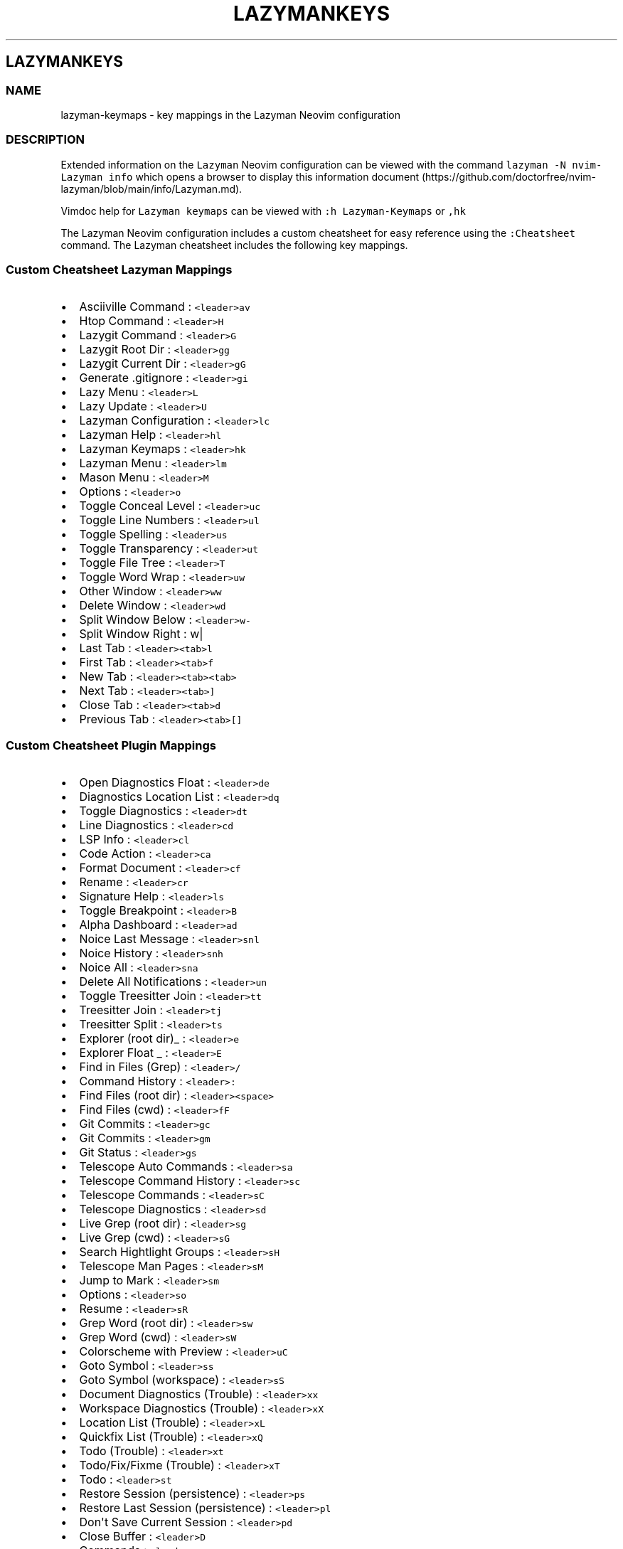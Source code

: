 '\" t
.\" Automatically generated by Pandoc 2.19.2
.\"
.\" Define V font for inline verbatim, using C font in formats
.\" that render this, and otherwise B font.
.ie "\f[CB]x\f[]"x" \{\
. ftr V B
. ftr VI BI
. ftr VB B
. ftr VBI BI
.\}
.el \{\
. ftr V CR
. ftr VI CI
. ftr VB CB
. ftr VBI CBI
.\}
.TH "LAZYMANKEYS" "5" "March 13, 2023" "lazyman 2.1.8" "User Manual"
.hy
.SH LAZYMANKEYS
.SS NAME
.PP
lazyman-keymaps - key mappings in the Lazyman Neovim configuration
.SS DESCRIPTION
.PP
Extended information on the \f[V]Lazyman\f[R] Neovim configuration can
be viewed with the command \f[V]lazyman -N nvim-Lazyman info\f[R] which
opens a browser to display this information
document (https://github.com/doctorfree/nvim-lazyman/blob/main/info/Lazyman.md).
.PP
Vimdoc help for \f[V]Lazyman keymaps\f[R] can be viewed with
\f[V]:h Lazyman-Keymaps\f[R] or \f[V],hk\f[R]
.PP
The Lazyman Neovim configuration includes a custom cheatsheet for easy
reference using the \f[V]:Cheatsheet\f[R] command.
The Lazyman cheatsheet includes the following key mappings.
.SS Custom Cheatsheet Lazyman Mappings
.IP \[bu] 2
Asciiville Command : \f[V]<leader>av\f[R]
.IP \[bu] 2
Htop Command : \f[V]<leader>H\f[R]
.IP \[bu] 2
Lazygit Command : \f[V]<leader>G\f[R]
.IP \[bu] 2
Lazygit Root Dir : \f[V]<leader>gg\f[R]
.IP \[bu] 2
Lazygit Current Dir : \f[V]<leader>gG\f[R]
.IP \[bu] 2
Generate .gitignore : \f[V]<leader>gi\f[R]
.IP \[bu] 2
Lazy Menu : \f[V]<leader>L\f[R]
.IP \[bu] 2
Lazy Update : \f[V]<leader>U\f[R]
.IP \[bu] 2
Lazyman Configuration : \f[V]<leader>lc\f[R]
.IP \[bu] 2
Lazyman Help : \f[V]<leader>hl\f[R]
.IP \[bu] 2
Lazyman Keymaps : \f[V]<leader>hk\f[R]
.IP \[bu] 2
Lazyman Menu : \f[V]<leader>lm\f[R]
.IP \[bu] 2
Mason Menu : \f[V]<leader>M\f[R]
.IP \[bu] 2
Options : \f[V]<leader>o\f[R]
.IP \[bu] 2
Toggle Conceal Level : \f[V]<leader>uc\f[R]
.IP \[bu] 2
Toggle Line Numbers : \f[V]<leader>ul\f[R]
.IP \[bu] 2
Toggle Spelling : \f[V]<leader>us\f[R]
.IP \[bu] 2
Toggle Transparency : \f[V]<leader>ut\f[R]
.IP \[bu] 2
Toggle File Tree : \f[V]<leader>T\f[R]
.IP \[bu] 2
Toggle Word Wrap : \f[V]<leader>uw\f[R]
.IP \[bu] 2
Other Window : \f[V]<leader>ww\f[R]
.IP \[bu] 2
Delete Window : \f[V]<leader>wd\f[R]
.IP \[bu] 2
Split Window Below : \f[V]<leader>w-\f[R]
.IP \[bu] 2
Split Window Right : w|
.IP \[bu] 2
Last Tab : \f[V]<leader><tab>l\f[R]
.IP \[bu] 2
First Tab : \f[V]<leader><tab>f\f[R]
.IP \[bu] 2
New Tab : \f[V]<leader><tab><tab>\f[R]
.IP \[bu] 2
Next Tab : \f[V]<leader><tab>]\f[R]
.IP \[bu] 2
Close Tab : \f[V]<leader><tab>d\f[R]
.IP \[bu] 2
Previous Tab : \f[V]<leader><tab>[]\f[R]
.SS Custom Cheatsheet Plugin Mappings
.IP \[bu] 2
Open Diagnostics Float : \f[V]<leader>de\f[R]
.IP \[bu] 2
Diagnostics Location List : \f[V]<leader>dq\f[R]
.IP \[bu] 2
Toggle Diagnostics : \f[V]<leader>dt\f[R]
.IP \[bu] 2
Line Diagnostics : \f[V]<leader>cd\f[R]
.IP \[bu] 2
LSP Info : \f[V]<leader>cl\f[R]
.IP \[bu] 2
Code Action : \f[V]<leader>ca\f[R]
.IP \[bu] 2
Format Document : \f[V]<leader>cf\f[R]
.IP \[bu] 2
Rename : \f[V]<leader>cr\f[R]
.IP \[bu] 2
Signature Help : \f[V]<leader>ls\f[R]
.IP \[bu] 2
Toggle Breakpoint : \f[V]<leader>B\f[R]
.IP \[bu] 2
Alpha Dashboard : \f[V]<leader>ad\f[R]
.IP \[bu] 2
Noice Last Message : \f[V]<leader>snl\f[R]
.IP \[bu] 2
Noice History : \f[V]<leader>snh\f[R]
.IP \[bu] 2
Noice All : \f[V]<leader>sna\f[R]
.IP \[bu] 2
Delete All Notifications : \f[V]<leader>un\f[R]
.IP \[bu] 2
Toggle Treesitter Join : \f[V]<leader>tt\f[R]
.IP \[bu] 2
Treesitter Join : \f[V]<leader>tj\f[R]
.IP \[bu] 2
Treesitter Split : \f[V]<leader>ts\f[R]
.IP \[bu] 2
Explorer (root dir)_ : \f[V]<leader>e\f[R]
.IP \[bu] 2
Explorer Float _ : \f[V]<leader>E\f[R]
.IP \[bu] 2
Find in Files (Grep) : \f[V]<leader>/\f[R]
.IP \[bu] 2
Command History : \f[V]<leader>:\f[R]
.IP \[bu] 2
Find Files (root dir) : \f[V]<leader><space>\f[R]
.IP \[bu] 2
Find Files (cwd) : \f[V]<leader>fF\f[R]
.IP \[bu] 2
Git Commits : \f[V]<leader>gc\f[R]
.IP \[bu] 2
Git Commits : \f[V]<leader>gm\f[R]
.IP \[bu] 2
Git Status : \f[V]<leader>gs\f[R]
.IP \[bu] 2
Telescope Auto Commands : \f[V]<leader>sa\f[R]
.IP \[bu] 2
Telescope Command History : \f[V]<leader>sc\f[R]
.IP \[bu] 2
Telescope Commands : \f[V]<leader>sC\f[R]
.IP \[bu] 2
Telescope Diagnostics : \f[V]<leader>sd\f[R]
.IP \[bu] 2
Live Grep (root dir) : \f[V]<leader>sg\f[R]
.IP \[bu] 2
Live Grep (cwd) : \f[V]<leader>sG\f[R]
.IP \[bu] 2
Search Hightlight Groups : \f[V]<leader>sH\f[R]
.IP \[bu] 2
Telescope Man Pages : \f[V]<leader>sM\f[R]
.IP \[bu] 2
Jump to Mark : \f[V]<leader>sm\f[R]
.IP \[bu] 2
Options : \f[V]<leader>so\f[R]
.IP \[bu] 2
Resume : \f[V]<leader>sR\f[R]
.IP \[bu] 2
Grep Word (root dir) : \f[V]<leader>sw\f[R]
.IP \[bu] 2
Grep Word (cwd) : \f[V]<leader>sW\f[R]
.IP \[bu] 2
Colorscheme with Preview : \f[V]<leader>uC\f[R]
.IP \[bu] 2
Goto Symbol : \f[V]<leader>ss\f[R]
.IP \[bu] 2
Goto Symbol (workspace) : \f[V]<leader>sS\f[R]
.IP \[bu] 2
Document Diagnostics (Trouble) : \f[V]<leader>xx\f[R]
.IP \[bu] 2
Workspace Diagnostics (Trouble) : \f[V]<leader>xX\f[R]
.IP \[bu] 2
Location List (Trouble) : \f[V]<leader>xL\f[R]
.IP \[bu] 2
Quickfix List (Trouble) : \f[V]<leader>xQ\f[R]
.IP \[bu] 2
Todo (Trouble) : \f[V]<leader>xt\f[R]
.IP \[bu] 2
Todo/Fix/Fixme (Trouble) : \f[V]<leader>xT\f[R]
.IP \[bu] 2
Todo : \f[V]<leader>st\f[R]
.IP \[bu] 2
Restore Session (persistence) : \f[V]<leader>ps\f[R]
.IP \[bu] 2
Restore Last Session (persistence) : \f[V]<leader>pl\f[R]
.IP \[bu] 2
Don\[aq]t Save Current Session : \f[V]<leader>pd\f[R]
.IP \[bu] 2
Close Buffer : \f[V]<leader>D\f[R]
.IP \[bu] 2
Commands : \f[V]<leader>sc\f[R]
.IP \[bu] 2
Strings : \f[V]<leader>st\f[R]
.IP \[bu] 2
Help : \f[V]<leader>s?\f[R]
.IP \[bu] 2
Headings : \f[V]<leader>sh\f[R]
.IP \[bu] 2
Keymaps : \f[V]<leader>sk\f[R]
.IP \[bu] 2
Vim Options : \f[V]<leader>sO\f[R]
.IP \[bu] 2
Projects : \f[V]<leader>sp\f[R]
.IP \[bu] 2
Registers : \f[V]<leader>sR\f[R]
.IP \[bu] 2
Text Under Cursor : \f[V]<leader>ss\f[R]
.IP \[bu] 2
Emoji : \f[V]<leader>sS\f[R]
.IP \[bu] 2
Search History : \f[V]<leader>s:\f[R]
.IP \[bu] 2
Command History : \f[V]<leader>s;\f[R]
.IP \[bu] 2
Fuzzy Search : \f[V]<leader>sf\f[R]
.IP \[bu] 2
Branches : \f[V]<leader>gh\f[R]
.IP \[bu] 2
File Browser : \f[V]<leader>fb\f[R]
.IP \[bu] 2
Zoxide : \f[V]<leader>fz\f[R]
.IP \[bu] 2
Open File : \f[V]<leader>ff\f[R]
.IP \[bu] 2
Recent Files : \f[V]<leader>fr\f[R]
.IP \[bu] 2
Run \[aq]make\[aq] : \f[V]<leader>mm\f[R]
.IP \[bu] 2
Telescope : \f[V]<leader>mt\f[R]
.IP \[bu] 2
Buffer List : \f[V]<leader>bb\f[R]
.SS Terminal mappings
.IP \[bu] 2
Terminal Send : \f[V]<leader>ts\f[R]
.IP \[bu] 2
Terminal Toggle : \f[V]<leader>to\f[R]
.IP \[bu] 2
New Terminal Toggle : \f[V]<leader>tO\f[R]
.IP \[bu] 2
Terminal Run : \f[V]<leader>tr\f[R]
.IP \[bu] 2
New Terminal Run : \f[V]<leader>tR\f[R]
.IP \[bu] 2
Terminal Kill : \f[V]<leader>tk\f[R]
.IP \[bu] 2
Terminal Next : \f[V]<leader>t]\f[R]
.IP \[bu] 2
Terminal Prev : \f[V]<leader>t[\f[R]
.IP \[bu] 2
Move Below Right : \f[V]<leader>tl\f[R]
.IP \[bu] 2
Move Bottom Right : \f[V]<leader>tL\f[R]
.IP \[bu] 2
Move Below Right New : \f[V]<leader>th\f[R]
.IP \[bu] 2
Move Bottom Right New : \f[V]<leader>tH\f[R]
.IP \[bu] 2
Move Float : \f[V]<leader>tf\f[R]
.SS Gitsigns mappings
.IP \[bu] 2
Diff This : \f[V]<leader>ghd\f[R]
.IP \[bu] 2
Diff This \[ti] : \f[V]<leader>ghD\f[R]
.IP \[bu] 2
Stage Buffer : \f[V]<leader>ghS\f[R]
.IP \[bu] 2
Reset Buffer : \f[V]<leader>ghR\f[R]
.IP \[bu] 2
Stage Hunk : \f[V]<leader>ghs\f[R]
.IP \[bu] 2
Undo Stage Hunk : \f[V]<leader>ghu\f[R]
.IP \[bu] 2
Reset hunk : \f[V]<leader>ghr\f[R]
.IP \[bu] 2
Preview Hunk : \f[V]<leader>ghp\f[R]
.IP \[bu] 2
Blame Current Line : \f[V]<leader>ghb\f[R]
.IP \[bu] 2
Next Hunk : \f[V]]h\f[R]
.IP \[bu] 2
Previous Hunk : \f[V][h\f[R]
.SS KEYMAPS
.PP
This list of keymaps in \f[V]nvim-Lazyman\f[R] was generated using the
information.sh (https://github.com/doctorfree/nvim-lazyman/blob/main/scripts/information.sh)
and
keymaps.sh (https://github.com/doctorfree/nvim-lazyman/blob/main/scripts/keymaps.sh)
scripts.
.SS Normal mode keymaps
.PP
| Description | LHS | RHS | | ------------------------------- |
---------------------------------- |
------------------------------------------------------ | ---------- |
----------------- | | | % | (MatchitNormalForward) | | Nvim builtin | &
| :&& | | Mason Menu | ,M | Mason | | Move Float | ,tf | | | Move Bottom
Right New | ,tH | | | Move Below Right New | ,th | | | Move Bottom Right
| ,tL | | | Move Below Right | ,tl | | | Terminal Prev | ,t[ | | |
Terminal Next | ,t] | | | Terminal Kill | ,tk | | | New Terminal Run |
,tR | | | Terminal Run | ,tr | | | New Terminal Toggle | ,tO | | |
Terminal Toggle | ,to | | | Toggle Transparency | ,ut | | | Close Buffer
| ,D | | | | ,A | | | Explorer (root dir) | ,e | | | Explorer Float | ,E
| | | Terminal Send | ,ts | | | Treesitter Join | ,tj | | | Toggle
Treesitter Join | ,tt | | | Delete all Notifications | ,un | | | Noice
Last Message | ,snl | | | Noice All | ,sna | | | Noice History | ,snh |
| | Colorscheme with preview | ,uC | | | Word (cwd) | ,sW | | | Word
(root dir) | ,sw | | | Options | ,so | | | Jump to Mark | ,sm | | | Man
Pages | ,sM | | | Search Highlight Groups | ,sH | | | Grep (cwd) | ,sG |
| | Grep (root dir) | ,sg | | | Diagnostics | ,sd | | | Commands | ,sC |
| | Buffer | ,sb | | | Auto Commands | ,sa | | | Command History | ,: |
| | Find in Files (Grep) | ,/ | | | Switch Buffer | ,, | | | Bufferlist
| ,B | | | Telescope | ,mt | | | Run make | ,mm | | | Recent files | ,fr
| | | Open file | ,ff | | | Zoxide | ,fz | | | Filebrowser | ,fb | | |
Commits | ,gm | | | Status | ,gs | | | Branches | ,gh | | | Fuzzy search
| ,sf | | | Command history | ,s; | | | Search History | ,s: | | | Goto
Symbol (Workspace) | ,sS | | | Goto Symbol | ,ss | | | Resume | ,sR | |
| Vim Options | ,sO | | | Key Maps | ,sk | | | Help Pages | ,sh | | |
Help | ,s?
| | | Command History | ,sc | | | Find Files (root dir) | , | | | Eval |
,de | | | Dap UI | ,du | | | Todo | ,st | | | Todo/Fix/Fixme (Trouble) |
,xT | | | Todo (Trouble) | ,xt | | | Step Out | ,do | | | Step Over |
,dO | | | Pause | ,dp | | | Toggle REPL | ,dr | | | Widgets | ,dw | | |
Terminate | ,dt | | | Go to line (no execute) | ,dg | | | Run to Cursor
| ,dC | | | Continue | ,dc | | | Toggle Breakpoint | ,db | | |
Breakpoint Condition | ,dB | | | Run Last | ,dl | | | Up | ,dk | | |
Down | ,dj | | | Step Into | ,di | | | Session | ,ds | | | Workspace
Diagnostics (Trouble) | ,xX | | | Document Diagnostics (Trouble) | ,xx |
| | Quickfix List (Trouble) | ,xQ | | | Location List (Trouble) | ,xL |
| | Toggle zen mode | ,z | | | F | F | | | Leap backward to | S | | | T
| T | | | Nvim builtin | Y | y$ | | | [% | (MatchitNormalMultiBackward)
| | Prev Reference | [[ | | | Previous todo comment | [t | | | Previous
trouble/quickfix item | [q | | | | ]% | (MatchitNormalMultiForward) | |
Next Reference | ]] | | | Next todo comment | ]t | | | Next
trouble/quickfix item | ]q | | | f | f | | | | g% |
(MatchitNormalBackward) | | Leap from windows | gs | | | Leap forward to
| s | | | t | t | | | | y | :call setreg(v:register,
fugitive#Object(\[at]%)) | | | (MatchitNormalMultiForward) | :call
matchit#MultiMatch(\[dq]W\[dq], \[dq]n\[dq]) | | |
(MatchitNormalMultiBackward) | :call matchit#MultiMatch(\[dq]bW\[dq],
\[dq]n\[dq]) | | | (MatchitNormalBackward) | :call
matchit#Match_wrapper(\[aq]\[aq],0,\[aq]n\[aq]) | | |
(MatchitNormalForward) | :call
matchit#Match_wrapper(\[aq]\[aq],1,\[aq]n\[aq]) | | | fugitive: | | | |
fugitive:y | :call setreg(v:register, fugitive#Object(\[at]%)) | | | |
:call NextColor(0) | | | | :call NextColor(1) | | | | :call
NextColor(-1) | | Search in buffer | | | | Nvim builtin | | nohlsearch |
diffupdate | normal!
|
.SS Visual mode keymaps
.PP
| Description | LHS | RHS | | ----------------- |
---------------------------------- |
-----------------------------------------------------------------------
| ----------------- | ------------- | | Nvim builtin | # | y?\[rs]V\[dq]
| | | % | (MatchitVisualForward) | | Nvim builtin | * | y/\[rs]V\[dq] |
| Terminal Send | ,ts | | | Eval | ,de | | | F | F | | | Leap backward
to | S | | | T | T | | | | [% | (MatchitVisualMultiBackward) | | | ]% |
(MatchitVisualMultiForward) | | | a% | (MatchitVisualTextObject) | | f |
f | | | | g% | (MatchitVisualBackward) | | Leap from windows | gs | | |
Leap forward to | s | | | t | t | | | | (MatchitVisualTextObject) |
(MatchitVisualMultiBackward)o(MatchitVisualMultiForward) | | |
(MatchitVisualMultiForward) | :call matchit#MultiMatch(\[dq]W\[dq],
\[dq]n\[dq])m\[aq]gv\f[V]| |                   | <Plug>(MatchitVisualMultiBackward) | :<C-U>call matchit#MultiMatch(\[dq]bW\[dq], \[dq]n\[dq])<CR>m\[aq]gv\f[R]
| | | (MatchitVisualBackward) | :call
matchit#Match_wrapper(\[aq]\[aq],0,\[aq]v\[aq])m\[aq]gv\f[V]| |                   | <Plug>(MatchitVisualForward)       | :<C-U>call matchit#Match_wrapper(\[aq]\[aq],1,\[aq]v\[aq])<CR>:if col(\[dq]\[aq]\[aq]\[dq]) != col(\[dq]$\[dq]) | exe \[dq]:normal! m\[aq]\[dq] | endif<CR>gv\f[R]
|
.SS Operator mode keymaps
.PP
.TS
tab(@);
l l l.
T{
Description
T}@T{
LHS
T}@T{
RHS
T}
_
T{
T}@T{
%
T}@T{
(MatchitOperationForward)
T}
T{
F
T}@T{
F
T}@T{
T}
T{
Leap backward to
T}@T{
S
T}@T{
T}
T{
T
T}@T{
T
T}@T{
T}
T{
T}@T{
[%
T}@T{
(MatchitOperationMultiBackward)
T}
T{
T}@T{
]%
T}@T{
(MatchitOperationMultiForward)
T}
T{
f
T}@T{
f
T}@T{
T}
T{
T}@T{
g%
T}@T{
(MatchitOperationBackward)
T}
T{
Leap from windows
T}@T{
gs
T}@T{
T}
T{
Leap forward to
T}@T{
s
T}@T{
T}
T{
t
T}@T{
t
T}@T{
T}
T{
T}@T{
(MatchitOperationMultiForward)
T}@T{
:call matchit#MultiMatch(\[dq]W\[dq], \[dq]o\[dq])
T}
T{
T}@T{
(MatchitOperationMultiBackward)
T}@T{
:call matchit#MultiMatch(\[dq]bW\[dq], \[dq]o\[dq])
T}
T{
T}@T{
(MatchitOperationBackward)
T}@T{
:call matchit#Match_wrapper(\[aq]\[aq],0,\[aq]o\[aq])
T}
T{
T}@T{
(MatchitOperationForward)
T}@T{
:call matchit#Match_wrapper(\[aq]\[aq],1,\[aq]o\[aq])
T}
.TE
.SS SEE ALSO
.PP
\f[B]lazyman\f[R](1), \f[B]nvims\f[R](1)
